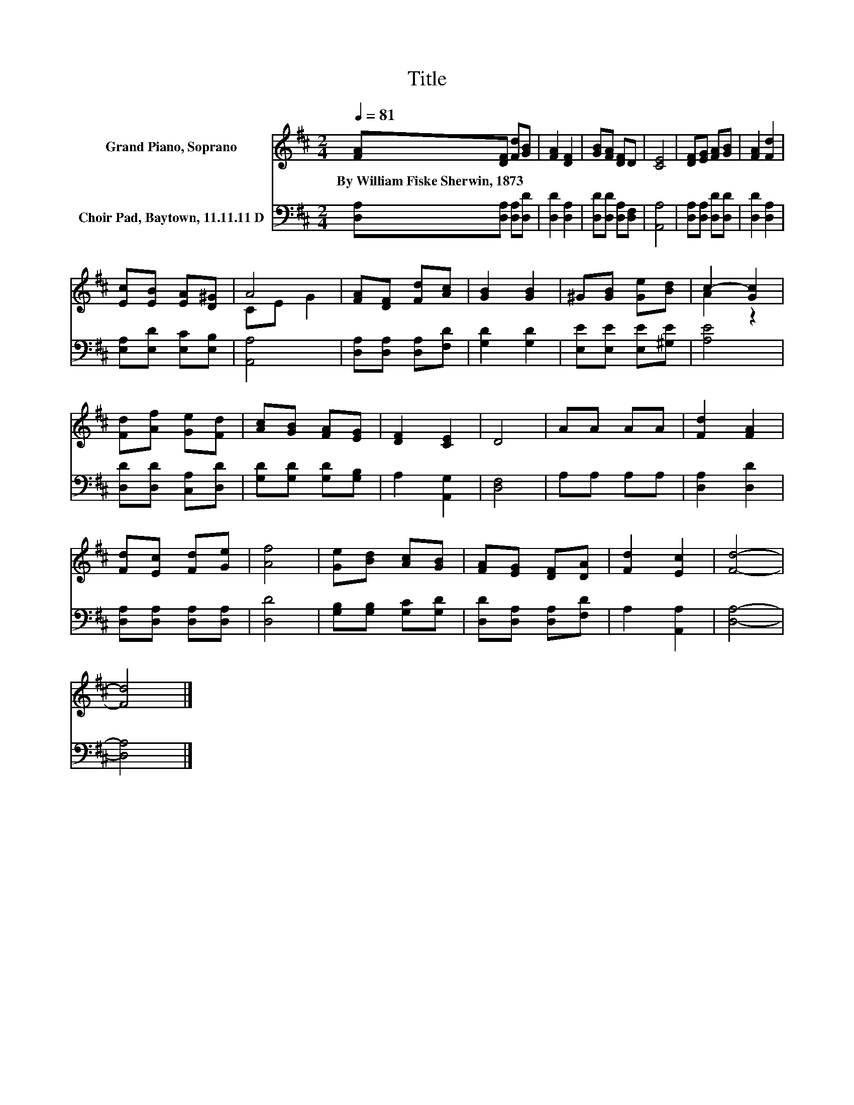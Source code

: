 X:1
T:Title
%%score ( 1 2 ) 3
L:1/8
Q:1/4=81
M:2/4
K:D
V:1 treble nm="Grand Piano, Soprano"
V:2 treble 
V:3 bass nm="Choir Pad, Baytown, 11.11.11 D"
V:1
 [FA][DF] [Fd][GB] | [FA]2 [DF]2 | [GB][FA] [DF]D | [CE]4 | [DF][EG] [FA][GB] | [FA]2 [Fd]2 | %6
w: By~William~Fiske~Sherwin,~1873 * * *||||||
 [Ec][EB] [EA][D^G] | A4 | [FA][DF] [Fd][Ac] | [GB]2 [GB]2 | ^G[GB] [Ge][Bd] | c2- [Gc]2 | %12
w: ||||||
 [Fd][Af] [Ge][Fd] | [Ac][GB] [FA][EG] | [DF]2 [CE]2 | D4 | AA AA | [Fd]2 [FA]2 | %18
w: ||||||
 [Fd][Ec] [Fd][Ge] | [Af]4 | [Ge][Bd] [Ac][GB] | [FA][EG] [DF][DA] | [Fd]2 [Ec]2 | [Fd]4- | %24
w: ||||||
 [Fd]4 |] %25
w: |
V:2
 x4 | x4 | x4 | x4 | x4 | x4 | x4 | CE G2 | x4 | x4 | x4 | A2 z2 | x4 | x4 | x4 | x4 | x4 | x4 | %18
 x4 | x4 | x4 | x4 | x4 | x4 | x4 |] %25
V:3
 [D,A,][D,A,] [D,A,][D,D] | [D,D]2 [D,A,]2 | [D,D][D,D] [D,A,][D,F,] | [A,,A,]4 | %4
 [D,A,][D,A,] [D,D][D,D] | [D,D]2 [D,A,]2 | [E,A,][E,D] [E,C][E,B,] | [A,,A,]4 | %8
 [D,A,][D,A,] [D,A,][F,D] | [G,D]2 [G,D]2 | [E,E][E,E] [E,E][^G,E] | [A,E]4 | %12
 [D,D][D,D] [C,A,][D,D] | [G,D][G,D] [G,D][G,B,] | A,2 [A,,G,]2 | [D,F,]4 | A,A, A,A, | %17
 [D,A,]2 [D,D]2 | [D,A,][D,A,] [D,A,][D,A,] | [D,D]4 | [G,B,][G,B,] [G,C][G,D] | %21
 [D,D][D,A,] [D,A,][F,D] | A,2 [A,,A,]2 | [D,A,]4- | [D,A,]4 |] %25

